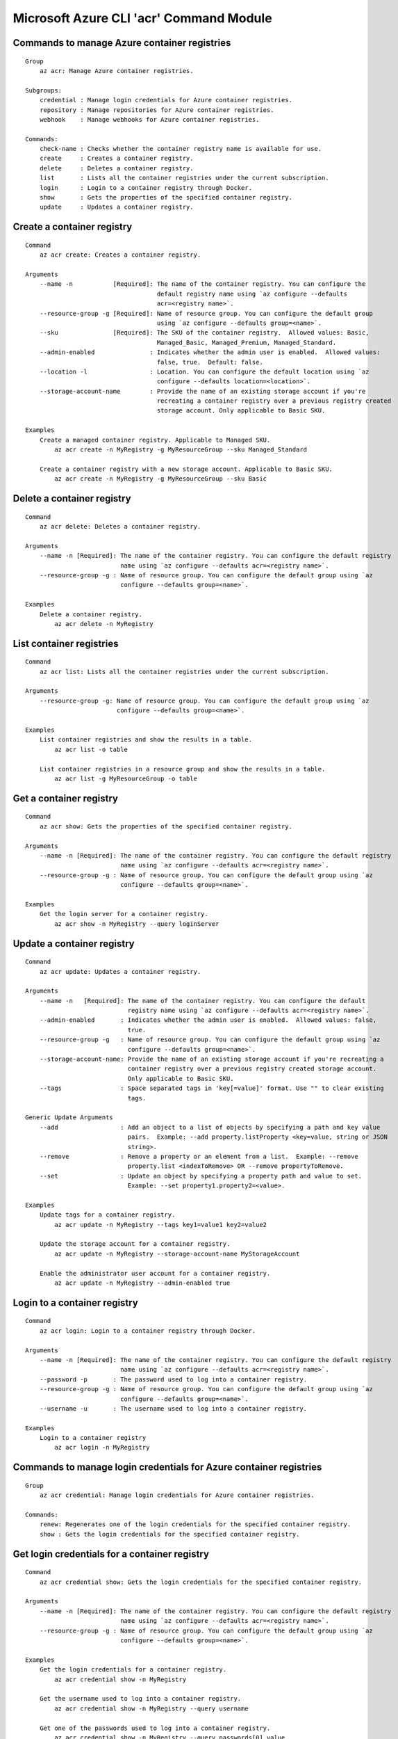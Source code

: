 Microsoft Azure CLI 'acr' Command Module
========================================

Commands to manage Azure container registries
+++++++++++++++++++++++++++++++++++++++++++++
::

    Group
        az acr: Manage Azure container registries.

    Subgroups:
        credential : Manage login credentials for Azure container registries.
        repository : Manage repositories for Azure container registries.
        webhook    : Manage webhooks for Azure container registries.

    Commands:
        check-name : Checks whether the container registry name is available for use.
        create     : Creates a container registry.
        delete     : Deletes a container registry.
        list       : Lists all the container registries under the current subscription.
        login      : Login to a container registry through Docker.
        show       : Gets the properties of the specified container registry.
        update     : Updates a container registry.

Create a container registry
+++++++++++++++++++++++++++
::

    Command
        az acr create: Creates a container registry.

    Arguments
        --name -n           [Required]: The name of the container registry. You can configure the
                                        default registry name using `az configure --defaults
                                        acr=<registry name>`.
        --resource-group -g [Required]: Name of resource group. You can configure the default group
                                        using `az configure --defaults group=<name>`.
        --sku               [Required]: The SKU of the container registry.  Allowed values: Basic,
                                        Managed_Basic, Managed_Premium, Managed_Standard.
        --admin-enabled               : Indicates whether the admin user is enabled.  Allowed values:
                                        false, true.  Default: false.
        --location -l                 : Location. You can configure the default location using `az
                                        configure --defaults location=<location>`.
        --storage-account-name        : Provide the name of an existing storage account if you're
                                        recreating a container registry over a previous registry created
                                        storage account. Only applicable to Basic SKU.

    Examples
        Create a managed container registry. Applicable to Managed SKU.
            az acr create -n MyRegistry -g MyResourceGroup --sku Managed_Standard

        Create a container registry with a new storage account. Applicable to Basic SKU.
            az acr create -n MyRegistry -g MyResourceGroup --sku Basic

Delete a container registry
+++++++++++++++++++++++++++
::

    Command
        az acr delete: Deletes a container registry.

    Arguments
        --name -n [Required]: The name of the container registry. You can configure the default registry
                              name using `az configure --defaults acr=<registry name>`.
        --resource-group -g : Name of resource group. You can configure the default group using `az
                              configure --defaults group=<name>`.

    Examples
        Delete a container registry.
            az acr delete -n MyRegistry

List container registries
+++++++++++++++++++++++++
::

    Command
        az acr list: Lists all the container registries under the current subscription.

    Arguments
        --resource-group -g: Name of resource group. You can configure the default group using `az
                             configure --defaults group=<name>`.

    Examples
        List container registries and show the results in a table.
            az acr list -o table

        List container registries in a resource group and show the results in a table.
            az acr list -g MyResourceGroup -o table

Get a container registry
++++++++++++++++++++++++
::

    Command
        az acr show: Gets the properties of the specified container registry.

    Arguments
        --name -n [Required]: The name of the container registry. You can configure the default registry
                              name using `az configure --defaults acr=<registry name>`.
        --resource-group -g : Name of resource group. You can configure the default group using `az
                              configure --defaults group=<name>`.

    Examples
        Get the login server for a container registry.
            az acr show -n MyRegistry --query loginServer

Update a container registry
+++++++++++++++++++++++++++
::

    Command
        az acr update: Updates a container registry.

    Arguments
        --name -n   [Required]: The name of the container registry. You can configure the default
                                registry name using `az configure --defaults acr=<registry name>`.
        --admin-enabled       : Indicates whether the admin user is enabled.  Allowed values: false,
                                true.
        --resource-group -g   : Name of resource group. You can configure the default group using `az
                                configure --defaults group=<name>`.
        --storage-account-name: Provide the name of an existing storage account if you're recreating a
                                container registry over a previous registry created storage account.
                                Only applicable to Basic SKU.
        --tags                : Space separated tags in 'key[=value]' format. Use "" to clear existing
                                tags.

    Generic Update Arguments
        --add                 : Add an object to a list of objects by specifying a path and key value
                                pairs.  Example: --add property.listProperty <key=value, string or JSON
                                string>.
        --remove              : Remove a property or an element from a list.  Example: --remove
                                property.list <indexToRemove> OR --remove propertyToRemove.
        --set                 : Update an object by specifying a property path and value to set.
                                Example: --set property1.property2=<value>.

    Examples
        Update tags for a container registry.
            az acr update -n MyRegistry --tags key1=value1 key2=value2

        Update the storage account for a container registry.
            az acr update -n MyRegistry --storage-account-name MyStorageAccount

        Enable the administrator user account for a container registry.
            az acr update -n MyRegistry --admin-enabled true

Login to a container registry
+++++++++++++++++++++++++++++
::

    Command
        az acr login: Login to a container registry through Docker.

    Arguments
        --name -n [Required]: The name of the container registry. You can configure the default registry
                              name using `az configure --defaults acr=<registry name>`.
        --password -p       : The password used to log into a container registry.
        --resource-group -g : Name of resource group. You can configure the default group using `az
                              configure --defaults group=<name>`.
        --username -u       : The username used to log into a container registry.

    Examples
        Login to a container registry
            az acr login -n MyRegistry

Commands to manage login credentials for Azure container registries
+++++++++++++++++++++++++++++++++++++++++++++++++++++++++++++++++++
::

    Group
        az acr credential: Manage login credentials for Azure container registries.

    Commands:
        renew: Regenerates one of the login credentials for the specified container registry.
        show : Gets the login credentials for the specified container registry.

Get login credentials for a container registry
++++++++++++++++++++++++++++++++++++++++++++++
::

    Command
        az acr credential show: Gets the login credentials for the specified container registry.

    Arguments
        --name -n [Required]: The name of the container registry. You can configure the default registry
                              name using `az configure --defaults acr=<registry name>`.
        --resource-group -g : Name of resource group. You can configure the default group using `az
                              configure --defaults group=<name>`.

    Examples
        Get the login credentials for a container registry.
            az acr credential show -n MyRegistry

        Get the username used to log into a container registry.
            az acr credential show -n MyRegistry --query username

        Get one of the passwords used to log into a container registry.
            az acr credential show -n MyRegistry --query passwords[0].value

Regenerate login credentials for a container registry
+++++++++++++++++++++++++++++++++++++++++++++++++++++
::

    Command
        az acr credential renew: Regenerates one of the login credentials for the specified container
        registry.

    Arguments
        --name -n       [Required]: The name of the container registry. You can configure the default
                                    registry name using `az configure --defaults acr=<registry name>`.
        --password-name [Required]: The name of password to regenerate.  Allowed values: password,
                                    password2.
        --resource-group -g       : Name of resource group. You can configure the default group using
                                    `az configure --defaults group=<name>`.

    Examples
        Renew the second password for a container registry.
            az acr credential renew -n MyRegistry --password-name password2

Commands to manage repositories for Azure container registries
++++++++++++++++++++++++++++++++++++++++++++++++++++++++++++++
::

    Group
        az acr repository: Manage repositories for Azure container registries.

    Commands:
        delete        : Deletes a repository or a manifest/tag from the given repository in the
                        specified container registry.
        list          : Lists repositories in the specified container registry.
        show-manifests: Shows manifests of a given repository in the specified container registry.
        show-tags     : Shows tags of a given repository in the specified container registry.

List repositories in a given container registry
+++++++++++++++++++++++++++++++++++++++++++++++
::

    Command
        az acr repository list: Lists repositories in the specified container registry.

    Arguments
        --name -n [Required]: The name of the container registry. You can configure the default registry
                              name using `az configure --defaults acr=<registry name>`.
        --password -p       : The password used to log into a container registry.
        --resource-group -g : Name of resource group. You can configure the default group using `az
                              configure --defaults group=<name>`.
        --username -u       : The username used to log into a container registry.

    Examples
        List repositories in a given container registry.
            az acr repository list -n MyRegistry

Show tags of a given repository in a given container registry
+++++++++++++++++++++++++++++++++++++++++++++++++++++++++++++
::

    Command
        az acr repository show-tags: Shows tags of a given repository in the specified container
        registry.

    Arguments
        --name -n    [Required]: The name of the container registry. You can configure the default
                                 registry name using `az configure --defaults acr=<registry name>`.
        --repository [Required]: The repository to obtain tags from.
        --password -p          : The password used to log into a container registry.
        --resource-group -g    : Name of resource group. You can configure the default group using `az
                                 configure --defaults group=<name>`.
        --username -u          : The username used to log into a container registry.

    Examples
        Show tags of a given repository in a given container registry.
            az acr repository show-tags -n MyRegistry --repository MyRepository

Show manifests of a given repository in a given container registry
++++++++++++++++++++++++++++++++++++++++++++++++++++++++++++++++++
::

    Command
        az acr repository show-manifests: Shows manifests of a given repository in the specified
        container registry.

    Arguments
        --name -n    [Required]: The name of the container registry. You can configure the default
                                 registry name using `az configure --defaults acr=<registry name>`.
        --repository [Required]: The repository to obtain manifests from.
        --password -p          : The password used to log into a container registry.
        --resource-group -g    : Name of resource group. You can configure the default group using `az
                                 configure --defaults group=<name>`.
        --username -u          : The username used to log into a container registry.

    Examples
        Show manifests of a given repository in a given container registry.
            az acr repository show-manifests -n MyRegistry --repository MyRepository

Delete a repository from a container registry or delete a manifest/tag from a given repository
++++++++++++++++++++++++++++++++++++++++++++++++++++++++++++++++++++++++++++++++++++++++++++++
::

    Command
        az acr repository delete: Deletes a repository or a manifest/tag from the given repository in
        the specified container registry.

    Arguments
        --name -n    [Required]: The name of the container registry. You can configure the default
                                 registry name using `az configure --defaults acr=<registry name>`.
        --repository [Required]: The name of repository to delete.
        --manifest             : The sha256 based digest of manifest to delete.
        --password -p          : The password used to log into a container registry.
        --resource-group -g    : Name of resource group. You can configure the default group using `az
                                 configure --defaults group=<name>`.
        --tag                  : The name of tag to delete.
        --username -u          : The username used to log into a container registry.
        --yes -y               : Do not prompt for confirmation.

    Examples
        Delete a repository from the specified container registry.
            az acr repository delete -n MyRegistry --repository MyRepository

        Delete a tag from the given repository in the specified container registry, but keep the
        manifest referenced by the tag.
            az acr repository delete -n MyRegistry --repository MyRepository --tag MyTag

        Delete the manifest referenced by a tag and all tags referencing the manifest from the given
        repository in the specified container registry.
            az acr repository delete -n MyRegistry --repository MyRepository --tag MyTag --manifest

        Delete a manfiest and all tags referencing the manifest from the given repository in the
        specified container registry.
            az acr repository delete -n MyRegistry --repository MyRepository --manifest MyManifest

Commands to manage webhooks for Azure container registries
++++++++++++++++++++++++++++++++++++++++++++++++++++++++++
::

    Group
        az acr webhook: Manage webhooks for Azure container registries.

    Commands:
        create     : Creates a webhook for a container registry.
        delete     : Deletes a webhook from a container registry.
        get-config : Gets the configuration of service URI and custom headers for the webhook.
        list       : Lists all the webhooks for the specified container registry.
        list-events: Lists recent events for the specified webhook.
        ping       : Triggers a ping event to be sent to the webhook.
        show       : Gets the properties of the specified webhook.
        update     : Updates a webhook.

Create a webhook
++++++++++++++++
::

    Command
        az acr webhook create: Creates a webhook for a container registry.

    Arguments
        --actions     [Required]: Space separated list of actions that trigger the webhook to post
                                  notifications.  Allowed values: delete, push.
        --name -n     [Required]: The name of the webhook.
        --registry -r [Required]: The name of the container registry. You can configure the default
                                  registry name using `az configure --defaults acr=<registry name>`.
        --uri         [Required]: The service URI for the webhook to post notifications.
        --headers               : Space separated custom headers in 'key[=value]' format that will be
                                  added to the webhook notifications. Use "" to clear existing headers.
        --resource-group -g     : Name of resource group. You can configure the default group using `az
                                  configure --defaults group=<name>`.
        --scope                 : The scope of repositories where the event can be triggered. For
                                  example, 'foo:*' means events for all tags under repository 'foo'.
                                  'foo:bar' means events for 'foo:bar' only. 'foo' is equivalent to
                                  'foo:latest'. Empty means events for all repositories.
        --status                : Indicates whether the webhook is enabled.  Allowed values: disabled,
                                  enabled.  Default: enabled.
        --tags                  : Space separated tags in 'key[=value]' format. Use "" to clear existing
                                  tags.

    Examples
        Create a webhook for a container registry that will deliver Docker push and delete events to the
        specified service URI.
            az acr webhook create -n MyWebhook -r MyRegistry --uri http://myservice.com --actions push
            delete

        Create a webhook for a container registry that will deliver Docker push events to the specified
        service URI with Basic authentication header.
            az acr webhook create -n MyWebhook -r MyRegistry --uri http://myservice.com --actions push
            --headers "Authorization=Basic 000000"

Delete a webhook
++++++++++++++++
::

    Command
        az acr webhook delete: Deletes a webhook from a container registry.

    Arguments
        --name -n     [Required]: The name of the webhook.
        --registry -r [Required]: The name of the container registry. You can configure the default
                                  registry name using `az configure --defaults acr=<registry name>`.
        --resource-group -g     : Name of resource group. You can configure the default group using `az
                                  configure --defaults group=<name>`.

    Examples
        Delete a webhook from a container registry.
            az acr webhook delete -n MyWebhook -r MyRegistry

List webhooks
+++++++++++++
::

    Command
        az acr webhook list: Lists all the webhooks for the specified container registry.

    Arguments
        --registry -r [Required]: The name of the container registry. You can configure the default
                                  registry name using `az configure --defaults acr=<registry name>`.
        --resource-group -g     : Name of resource group. You can configure the default group using `az
                                  configure --defaults group=<name>`.

    Examples
        List webhooks and show the results in a table.
            az acr webhook list -r MyRegistry -o table

Get a webhook
+++++++++++++
::

    Command
        az acr webhook show: Gets the properties of the specified webhook.

    Arguments
        --name -n     [Required]: The name of the webhook.
        --registry -r [Required]: The name of the container registry. You can configure the default
                                  registry name using `az configure --defaults acr=<registry name>`.
        --resource-group -g     : Name of resource group. You can configure the default group using `az
                                  configure --defaults group=<name>`.

    Examples
        Get the properties of the specified webhook.
            az acr webhook show -n MyWebhook -r MyRegistry

Update a webhook
++++++++++++++++
::

    Command
        az acr webhook update: Updates a webhook.

    Arguments
        --name -n     [Required]: The name of the webhook.
        --registry -r [Required]: The name of the container registry. You can configure the default
                                  registry name using `az configure --defaults acr=<registry name>`.
        --actions               : Space separated list of actions that trigger the webhook to post
                                  notifications.  Allowed values: delete, push.
        --headers               : Space separated custom headers in 'key[=value]' format that will be
                                  added to the webhook notifications. Use "" to clear existing headers.
        --resource-group -g     : Name of resource group. You can configure the default group using `az
                                  configure --defaults group=<name>`.
        --scope                 : The scope of repositories where the event can be triggered. For
                                  example, 'foo:*' means events for all tags under repository 'foo'.
                                  'foo:bar' means events for 'foo:bar' only. 'foo' is equivalent to
                                  'foo:latest'. Empty means events for all repositories.
        --status                : Indicates whether the webhook is enabled.  Allowed values: disabled,
                                  enabled.
        --tags                  : Space separated tags in 'key[=value]' format. Use "" to clear existing
                                  tags.
        --uri                   : The service URI for the webhook to post notifications.

    Generic Update Arguments
        --add                   : Add an object to a list of objects by specifying a path and key value
                                  pairs.  Example: --add property.listProperty <key=value, string or
                                  JSON string>.
        --remove                : Remove a property or an element from a list.  Example: --remove
                                  property.list <indexToRemove> OR --remove propertyToRemove.
        --set                   : Update an object by specifying a property path and value to set.
                                  Example: --set property1.property2=<value>.

    Examples
        Update headers for a webhook
            az acr webhook update -n MyWebhook -r MyRegistry --headers "Authorization=Basic 000000"

        Update service URI and actions for a webhook
            az acr webhook update -n MyWebhook -r MyRegistry --uri http://myservice.com --actions push
            delete

        Disable a webhook
            az acr webhook update -n MyWebhook -r MyRegistry --status disabled

Get service URI and custom headers for a webhook
++++++++++++++++++++++++++++++++++++++++++++++++
::

    Command
        az acr webhook get-config: Gets the configuration of service URI and custom headers for the
        webhook.

    Arguments
        --name -n     [Required]: The name of the webhook.
        --registry -r [Required]: The name of the container registry. You can configure the default
                                  registry name using `az configure --defaults acr=<registry name>`.
        --resource-group -g     : Name of resource group. You can configure the default group using `az
                                  configure --defaults group=<name>`.

    Examples
        Get service URI and headers for the webhook.
            az acr webhook get-config -n MyWebhook -r MyRegistry

Trigger a ping event to be sent to a webhook
++++++++++++++++++++++++++++++++++++++++++++
::

    Command
        az acr webhook ping: Triggers a ping event to be sent to the webhook.

    Arguments
        --name -n     [Required]: The name of the webhook.
        --registry -r [Required]: The name of the container registry. You can configure the default
                                  registry name using `az configure --defaults acr=<registry name>`.
        --resource-group -g     : Name of resource group. You can configure the default group using `az
                                  configure --defaults group=<name>`.

    Examples
        Triggers a ping event to be sent to the webhook.
            az acr webhook ping -n MyWebhook -r MyRegistry

List recent events for a webhook
++++++++++++++++++++++++++++++++
::

    Command
        az acr webhook list-events: Lists recent events for the specified webhook.

    Arguments
        --name -n     [Required]: The name of the webhook.
        --registry -r [Required]: The name of the container registry. You can configure the default
                                  registry name using `az configure --defaults acr=<registry name>`.
        --resource-group -g     : Name of resource group. You can configure the default group using `az
                                  configure --defaults group=<name>`.

    Examples
        List recent events for the specified webhook.
            az acr webhook list-events -n MyWebhook -r MyRegistry
